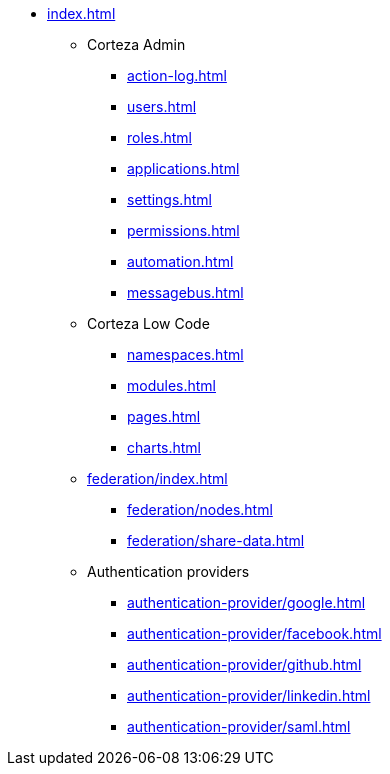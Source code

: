 * xref:index.adoc[]

** Corteza Admin
*** xref:action-log.adoc[]
*** xref:users.adoc[]
*** xref:roles.adoc[]
*** xref:applications.adoc[]
*** xref:settings.adoc[]
*** xref:permissions.adoc[]
*** xref:automation.adoc[]
*** xref:messagebus.adoc[]

** Corteza Low Code
*** xref:namespaces.adoc[]
*** xref:modules.adoc[]
*** xref:pages.adoc[]
*** xref:charts.adoc[]

** xref:federation/index.adoc[]
*** xref:federation/nodes.adoc[]
*** xref:federation/share-data.adoc[]

** Authentication providers
*** xref:authentication-provider/google.adoc[]
*** xref:authentication-provider/facebook.adoc[]
*** xref:authentication-provider/github.adoc[]
*** xref:authentication-provider/linkedin.adoc[]
*** xref:authentication-provider/saml.adoc[]
